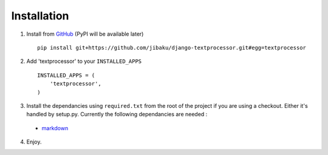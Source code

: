 .. _ref-installation:

============
Installation
============

1. Install from GitHub_ (PyPI will be available later) ::

       pip install git+https://github.com/jibaku/django-textprocessor.git#egg=textprocessor

2. Add 'textprocessor' to your ``INSTALLED_APPS`` ::

       INSTALLED_APPS = (
           'textprocessor',
       )

3. Install the dependancies using ``required.txt`` from the root of the project
   if you are using a checkout. Either it's handled by setup.py. Currently the
   following dependancies are needed :

 * `markdown <https://pypi.python.org/pypi/Markdown>`_

4. Enjoy.

.. _GitHub: https://github.com/jibaku/django-textprocessor

